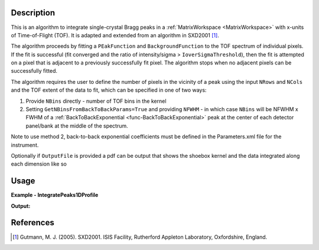 .. algorithm::

.. summary::

.. relatedalgorithms::

.. properties::


Description
-----------

This is an algorithm to integrate single-crystal Bragg peaks in a :ref:`MatrixWorkspace <MatrixWorkspace>` with x-units
of Time-of-Flight (TOF). It is adapted and extended from an algorithm in SXD2001 [1]_.

The algorithm proceeds by fitting a ``PEakFunction`` and ``BackgroundFunction`` to the TOF spectrum of individual
pixels. If the fit is successful (fit converged and the ratio of intensity/sigma > ``IoverSigmaThreshold``), then the
fit is attempted on a pixel that is adjacent to a previously successfully fit pixel. The algorithm stops
when no adjacent pixels can be successfully fitted.

The algorithm requires the user to define the number of pixels in the vicinity of a peak using the input ``NRows``
and ``NCols`` and the TOF extent of the data to fit, which can be specified in one of two ways:

1. Provide ``NBins`` directly - number of TOF bins in the kernel

2. Setting ``GetNBinsFromBackToBackParams=True`` and providing ``NFWHM`` - in which case ``NBins`` will be NFWHM x FWHM
   of a :ref:`BackToBackExponential <func-BackToBackExponential>` peak at the center of each detector panel/bank at the
   middle of the spectrum.

Note to use method 2, back-to-back exponential coefficients must be defined in the Parameters.xml file for the
instrument.

Optionally if ``OutputFile`` is provided a pdf can be output that shows the shoebox kernel and the data integrated along
each dimension like so

.. figure:: ../images/IntegratePeaks1DProfile_OutputFile.png
    :align: center
    :width: 50%
    :alt: Output for a peak from SXD NaCl data showing the TOF integrated intensity on the detector and the pixels
          fitted (white circles) along with the peak position (red +) and the TOF focussed spectrum in the fitted pixels
          along with the fitted intensity (red curve).


Usage
-----

**Example - IntegratePeaks1DProfile**

.. testcode:: exampleIntegratePeaks1DProfile

    from mantid.simpleapi import *

    Load(Filename="SXD23767.raw", OutputWorkspace="SXD23767")
    CreatePeaksWorkspace(InstrumentWorkspace="SXD23767", NumberOfPeaks=0, OutputWorkspace="peaks")
    AddPeak(PeaksWorkspace="peaks", RunWorkspace="SXD23767", TOF=8303.3735339704781, DetectorID=7646)

    peaks_out = IntegratePeaks1DProfile(InputWorkspace="SXD23767", PeaksWorkspace="peaks", OutputWorkspace="peaks_int",
                                        GetNBinsFromBackToBackParams=True, NFWHM=6, CostFunction="Poisson",
                                        PeakFunction="BackToBackExponential", FixPeakParameters='A',
                                        FractionalChangeDSpacing=0.01, IntegrateIfOnEdge=True)

    print(f"I/sigma = {peaks_out.getPeak(0).getIntensityOverSigma():.2f}")

**Output:**

.. testoutput:: exampleIntegratePeaks1DProfile

    I/sigma = 49.64

References
----------

.. [1] Gutmann, M. J. (2005). SXD2001. ISIS Facility, Rutherford Appleton Laboratory, Oxfordshire, England.

.. categories::

.. sourcelink::
